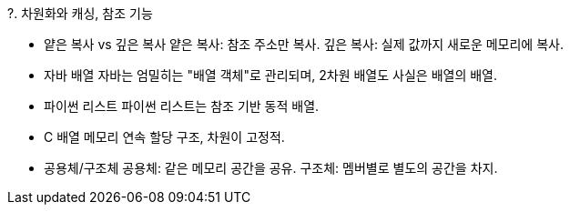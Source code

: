 ?. 차원화와 캐싱, 참조 기능

* 얕은 복사 vs 깊은 복사
얕은 복사: 참조 주소만 복사.
깊은 복사: 실제 값까지 새로운 메모리에 복사.

* 자바 배열
자바는 엄밀히는 "배열 객체"로 관리되며, 2차원 배열도 사실은 배열의 배열.

* 파이썬 리스트
파이썬 리스트는 참조 기반 동적 배열.

* C 배열
메모리 연속 할당 구조, 차원이 고정적.

* 공용체/구조체
공용체: 같은 메모리 공간을 공유.
구조체: 멤버별로 별도의 공간을 차지.
